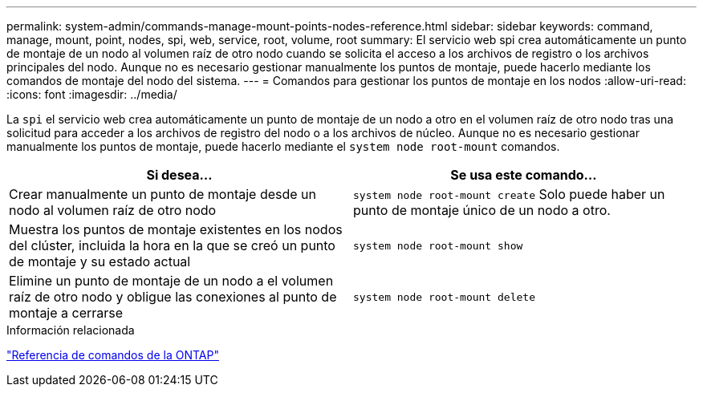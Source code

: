 ---
permalink: system-admin/commands-manage-mount-points-nodes-reference.html 
sidebar: sidebar 
keywords: command, manage, mount, point, nodes, spi, web, service, root, volume, root 
summary: El servicio web spi crea automáticamente un punto de montaje de un nodo al volumen raíz de otro nodo cuando se solicita el acceso a los archivos de registro o los archivos principales del nodo. Aunque no es necesario gestionar manualmente los puntos de montaje, puede hacerlo mediante los comandos de montaje del nodo del sistema. 
---
= Comandos para gestionar los puntos de montaje en los nodos
:allow-uri-read: 
:icons: font
:imagesdir: ../media/


[role="lead"]
La `spi` el servicio web crea automáticamente un punto de montaje de un nodo a otro en el volumen raíz de otro nodo tras una solicitud para acceder a los archivos de registro del nodo o a los archivos de núcleo. Aunque no es necesario gestionar manualmente los puntos de montaje, puede hacerlo mediante el `system node root-mount` comandos.

|===
| Si desea... | Se usa este comando... 


 a| 
Crear manualmente un punto de montaje desde un nodo al volumen raíz de otro nodo
 a| 
`system node root-mount create` Solo puede haber un punto de montaje único de un nodo a otro.



 a| 
Muestra los puntos de montaje existentes en los nodos del clúster, incluida la hora en la que se creó un punto de montaje y su estado actual
 a| 
`system node root-mount show`



 a| 
Elimine un punto de montaje de un nodo a el volumen raíz de otro nodo y obligue las conexiones al punto de montaje a cerrarse
 a| 
`system node root-mount delete`

|===
.Información relacionada
link:../concepts/manual-pages.html["Referencia de comandos de la ONTAP"]
